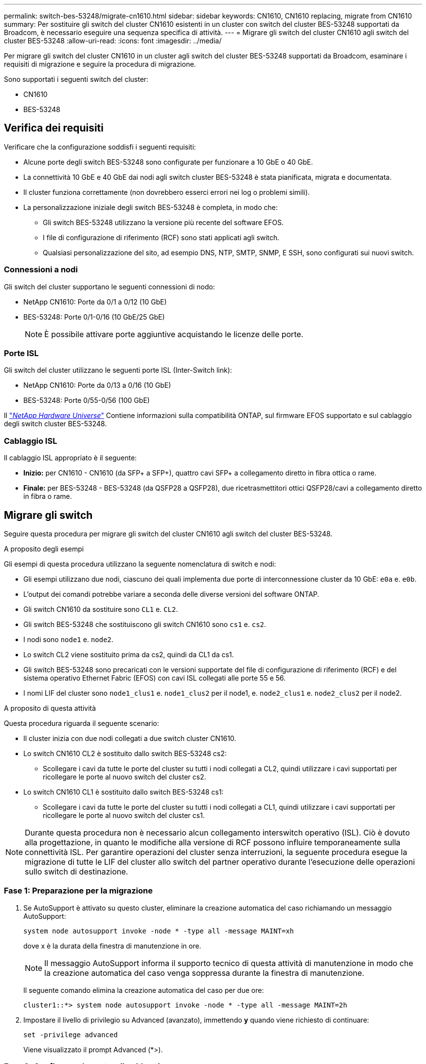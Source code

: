 ---
permalink: switch-bes-53248/migrate-cn1610.html 
sidebar: sidebar 
keywords: CN1610, CN1610 replacing, migrate from CN1610 
summary: Per sostituire gli switch del cluster CN1610 esistenti in un cluster con switch del cluster BES-53248 supportati da Broadcom, è necessario eseguire una sequenza specifica di attività. 
---
= Migrare gli switch del cluster CN1610 agli switch del cluster BES-53248
:allow-uri-read: 
:icons: font
:imagesdir: ../media/


[role="lead"]
Per migrare gli switch del cluster CN1610 in un cluster agli switch del cluster BES-53248 supportati da Broadcom, esaminare i requisiti di migrazione e seguire la procedura di migrazione.

Sono supportati i seguenti switch del cluster:

* CN1610
* BES-53248




== Verifica dei requisiti

Verificare che la configurazione soddisfi i seguenti requisiti:

* Alcune porte degli switch BES-53248 sono configurate per funzionare a 10 GbE o 40 GbE.
* La connettività 10 GbE e 40 GbE dai nodi agli switch cluster BES-53248 è stata pianificata, migrata e documentata.
* Il cluster funziona correttamente (non dovrebbero esserci errori nei log o problemi simili).
* La personalizzazione iniziale degli switch BES-53248 è completa, in modo che:
+
** Gli switch BES-53248 utilizzano la versione più recente del software EFOS.
** I file di configurazione di riferimento (RCF) sono stati applicati agli switch.
** Qualsiasi personalizzazione del sito, ad esempio DNS, NTP, SMTP, SNMP, E SSH, sono configurati sui nuovi switch.






=== Connessioni a nodi

Gli switch del cluster supportano le seguenti connessioni di nodo:

* NetApp CN1610: Porte da 0/1 a 0/12 (10 GbE)
* BES-53248: Porte 0/1-0/16 (10 GbE/25 GbE)
+

NOTE: È possibile attivare porte aggiuntive acquistando le licenze delle porte.





=== Porte ISL

Gli switch del cluster utilizzano le seguenti porte ISL (Inter-Switch link):

* NetApp CN1610: Porte da 0/13 a 0/16 (10 GbE)
* BES-53248: Porte 0/55-0/56 (100 GbE)


Il https://hwu.netapp.com/Home/Index["_NetApp Hardware Universe_"^] Contiene informazioni sulla compatibilità ONTAP, sul firmware EFOS supportato e sul cablaggio degli switch cluster BES-53248.



=== Cablaggio ISL

Il cablaggio ISL appropriato è il seguente:

* *Inizio:* per CN1610 - CN1610 (da SFP+ a SFP+), quattro cavi SFP+ a collegamento diretto in fibra ottica o rame.
* *Finale:* per BES-53248 - BES-53248 (da QSFP28 a QSFP28), due ricetrasmettitori ottici QSFP28/cavi a collegamento diretto in fibra o rame.




== Migrare gli switch

Seguire questa procedura per migrare gli switch del cluster CN1610 agli switch del cluster BES-53248.

.A proposito degli esempi
Gli esempi di questa procedura utilizzano la seguente nomenclatura di switch e nodi:

* Gli esempi utilizzano due nodi, ciascuno dei quali implementa due porte di interconnessione cluster da 10 GbE: `e0a` e. `e0b`.
* L'output dei comandi potrebbe variare a seconda delle diverse versioni del software ONTAP.
* Gli switch CN1610 da sostituire sono `CL1` e. `CL2`.
* Gli switch BES-53248 che sostituiscono gli switch CN1610 sono `cs1` e. `cs2`.
* I nodi sono `node1` e. `node2`.
* Lo switch CL2 viene sostituito prima da cs2, quindi da CL1 da cs1.
* Gli switch BES-53248 sono precaricati con le versioni supportate del file di configurazione di riferimento (RCF) e del sistema operativo Ethernet Fabric (EFOS) con cavi ISL collegati alle porte 55 e 56.
* I nomi LIF del cluster sono `node1_clus1` e. `node1_clus2` per il node1, e. `node2_clus1` e. `node2_clus2` per il node2.


.A proposito di questa attività
Questa procedura riguarda il seguente scenario:

* Il cluster inizia con due nodi collegati a due switch cluster CN1610.
* Lo switch CN1610 CL2 è sostituito dallo switch BES-53248 cs2:
+
** Scollegare i cavi da tutte le porte del cluster su tutti i nodi collegati a CL2, quindi utilizzare i cavi supportati per ricollegare le porte al nuovo switch del cluster cs2.


* Lo switch CN1610 CL1 è sostituito dallo switch BES-53248 cs1:
+
** Scollegare i cavi da tutte le porte del cluster su tutti i nodi collegati a CL1, quindi utilizzare i cavi supportati per ricollegare le porte al nuovo switch del cluster cs1.





NOTE: Durante questa procedura non è necessario alcun collegamento interswitch operativo (ISL). Ciò è dovuto alla progettazione, in quanto le modifiche alla versione di RCF possono influire temporaneamente sulla connettività ISL. Per garantire operazioni del cluster senza interruzioni, la seguente procedura esegue la migrazione di tutte le LIF del cluster allo switch del partner operativo durante l'esecuzione delle operazioni sullo switch di destinazione.



=== Fase 1: Preparazione per la migrazione

. Se AutoSupport è attivato su questo cluster, eliminare la creazione automatica del caso richiamando un messaggio AutoSupport:
+
`system node autosupport invoke -node * -type all -message MAINT=xh`

+
dove x è la durata della finestra di manutenzione in ore.

+

NOTE: Il messaggio AutoSupport informa il supporto tecnico di questa attività di manutenzione in modo che la creazione automatica del caso venga soppressa durante la finestra di manutenzione.

+
Il seguente comando elimina la creazione automatica del caso per due ore:

+
[listing]
----
cluster1::*> system node autosupport invoke -node * -type all -message MAINT=2h
----
. Impostare il livello di privilegio su Advanced (avanzato), immettendo *y* quando viene richiesto di continuare:
+
`set -privilege advanced`

+
Viene visualizzato il prompt Advanced (*>).





=== Fase 2: Configurare le porte e il cablaggio

. Sui nuovi switch, verificare che l'ISL sia cablato e funzionante tra gli switch cs1 e cs2:
+
`show port-channel summary`

+
.Mostra esempio
[%collapsible]
====
[listing, subs="+quotes"]
----
cs1# *show port-channel summary*
Flags:  D - Down        P - Up in port-channel (members)
        I - Individual  H - Hot-standby (LACP only)
        s - Suspended   r - Module-removed
        b - BFD Session Wait
        S - Switched    R - Routed
        U - Up (port-channel)
        p - Up in delay-lacp mode (member)
        M - Not in use. Min-links not met
--------------------------------------------------------------------------------
Group Port-       Type     Protocol  Member Ports
      Channel
--------------------------------------------------------------------------------
1     Po1(SU)     Eth      LACP      Eth1/55(P)   Eth1/56(P)

cs2# *show port-channel summary*
Flags:  D - Down        P - Up in port-channel (members)
        I - Individual  H - Hot-standby (LACP only)
        s - Suspended   r - Module-removed
        b - BFD Session Wait
        S - Switched    R - Routed
        U - Up (port-channel)
        p - Up in delay-lacp mode (member)
        M - Not in use. Min-links not met
--------------------------------------------------------------------------------
Group Port-       Type     Protocol  Member Ports
      Channel
--------------------------------------------------------------------------------
1     Po1(SU)     Eth      LACP      Eth1/55(P)   Eth1/56(P)
----
====
. Visualizzare le porte del cluster su ciascun nodo connesso agli switch del cluster esistenti:
+
`network device-discovery show -protocol cdp`

+
.Mostra esempio
[%collapsible]
====
L'esempio seguente mostra quante interfacce di interconnessione cluster sono state configurate in ciascun nodo per ogni switch di interconnessione cluster:

[listing, subs="+quotes"]
----
cluster1::*> *network device-discovery show -protocol cdp*
Node/       Local  Discovered
Protocol    Port   Device (LLDP: ChassisID)  Interface         Platform
----------- ------ ------------------------- ----------------  ----------------
node2      /cdp
            e0a    CL2                       0/2               CN1610
            e0b    CL1                       0/2               CN1610
node1      /cdp
            e0a    CL2                       0/1               CN1610
            e0b    CL1                       0/1               CN1610
----
====
. Determinare lo stato amministrativo o operativo di ciascuna interfaccia del cluster.
+
.. Verificare che tutte le porte del cluster siano `up` con un `healthy` stato:
+
`network port show -ipspace Cluster`

+
.Mostra esempio
[%collapsible]
====
[listing, subs="+quotes"]
----
cluster1::*> *network port show -ipspace Cluster*

Node: node1
                                                                       Ignore
                                                  Speed(Mbps) Health   Health
Port      IPspace      Broadcast Domain Link MTU  Admin/Oper  Status   Status
--------- ------------ ---------------- ---- ---- ----------- -------- ------
e0a       Cluster      Cluster          up   9000  auto/10000 healthy  false
e0b       Cluster      Cluster          up   9000  auto/10000 healthy  false

Node: node2
                                                                       Ignore
                                                  Speed(Mbps) Health   Health
Port      IPspace      Broadcast Domain Link MTU  Admin/Oper  Status   Status
--------- ------------ ---------------- ---- ---- ----------- -------- ------
e0a       Cluster      Cluster          up   9000  auto/10000 healthy  false
e0b       Cluster      Cluster          up   9000  auto/10000 healthy  false
----
====
.. Verificare che tutte le interfacce del cluster (LIFF) si trovino sulle porte home:
+
`network interface show -vserver Cluster`

+
.Mostra esempio
[%collapsible]
====
[listing, subs="+quotes"]
----
cluster1::*> *network interface show -vserver Cluster*

            Logical    Status     Network            Current       Current Is
Vserver     Interface  Admin/Oper Address/Mask       Node          Port    Home
----------- ---------- ---------- ------------------ ------------- ------- ----
Cluster
            node1_clus1  up/up    169.254.209.69/16  node1         e0a     true
            node1_clus2  up/up    169.254.49.125/16  node1         e0b     true
            node2_clus1  up/up    169.254.47.194/16  node2         e0a     true
            node2_clus2  up/up    169.254.19.183/16  node2         e0b     true
----
====


. Verificare che il cluster visualizzi le informazioni per entrambi gli switch del cluster:


[role="tabbed-block"]
====
.ONTAP 9.8 e versioni successive
--
A partire da ONTAP 9.8, utilizzare il comando: `system switch ethernet show -is-monitoring-enabled-operational true`

[listing, subs="+quotes"]
----
cluster1::*> *system switch ethernet show -is-monitoring-enabled-operational true*
Switch                      Type               Address          Model
--------------------------- ------------------ ---------------- ---------------
cs1                         cluster-network    10.228.143.200   BES-53248
           Serial Number: QTWCU22510008
            Is Monitored: true
                  Reason: None
        Software Version: 3.10.0.3
          Version Source: CDP/ISDP

cs2                         cluster-network    10.228.143.202   BES-53248
           Serial Number: QTWCU22510009
            Is Monitored: true
                  Reason: None
        Software Version: 3.10.0.3
          Version Source: CDP/ISDP
cluster1::*>
----
--
.ONTAP 9.7 e versioni precedenti
--
Per ONTAP 9.7 e versioni precedenti, utilizzare il comando: `system cluster-switch show -is-monitoring-enabled-operational true`

[listing, subs="+quotes"]
----
cluster1::*> *system cluster-switch show -is-monitoring-enabled-operational true*
Switch                      Type               Address          Model
--------------------------- ------------------ ---------------- ---------------
cs1                         cluster-network    10.228.143.200   BES-53248
           Serial Number: QTWCU22510008
            Is Monitored: true
                  Reason: None
        Software Version: 3.10.0.3
          Version Source: CDP/ISDP

cs2                         cluster-network    10.228.143.202   BES-53248
           Serial Number: QTWCU22510009
            Is Monitored: true
                  Reason: None
        Software Version: 3.10.0.3
          Version Source: CDP/ISDP
cluster1::*>
----
--
====
. [[step5]]Disattiva il ripristino automatico sulle LIF del cluster.
+
[listing, subs="+quotes"]
----
cluster1::*> *network interface modify -vserver Cluster -lif * -auto-revert false*
----
. Sullo switch cluster CL1, spegnere le porte collegate alle porte del cluster dei nodi:
+
.Mostra esempio
[%collapsible]
====
[listing, subs="+quotes"]
----
(CL1)# *configure*
(CL1)(Config)# *interface 0/13-0/16*
(CL1)(Interface 0/13-0/16)# *shutdown*
(CL1)(Interface 0/13-0/16)# *exit*
(CL1)(Config)# *exit*
(CL1)#
----
====
. Verificare che le LIF del cluster siano migrate alle porte ospitate sullo switch del cluster CL1. Questa operazione potrebbe richiedere alcuni secondi.
+
`network interface show -vserver Cluster`

+
.Mostra esempio
[%collapsible]
====
[listing, subs="+quotes"]
----
cluster1::*> *network interface show -vserver Cluster*
            Logical      Status     Network            Current       Current Is
Vserver     Interface    Admin/Oper Address/Mask       Node          Port    Home
----------- ------------ ---------- ------------------ ------------- ------- ----
Cluster
            node1_clus1  up/up      169.254.209.69/16  node1         e0a     true
            node1_clus2  up/up      169.254.49.125/16  node1         e0b     false
            node2_clus1  up/up      169.254.47.194/16  node2         e0a     true
            node2_clus2  up/up      169.254.19.183/16  node2         e0b     false
----
====
. Verificare che il cluster funzioni correttamente:
+
`cluster show`

+
.Mostra esempio
[%collapsible]
====
[listing, subs="+quotes"]
----
cluster1::*> *cluster show*
Node       Health  Eligibility   Epsilon
---------- ------- ------------- -------
node1      true    true          false
node2      true    true          false
----
====
. Spostare tutti i cavi di connessione del nodo del cluster dal vecchio switch CS2 al nuovo switch cs2.
. Verificare lo stato delle connessioni di rete trasferite a cs2:
+
`network port show -ipspace Cluster`

+
.Mostra esempio
[%collapsible]
====
[listing, subs="+quotes"]
----
cluster1::*> *network port show -ipspace Cluster*

Node: node1
                                                                       Ignore
                                                  Speed(Mbps) Health   Health
Port      IPspace      Broadcast Domain Link MTU  Admin/Oper  Status   Status
--------- ------------ ---------------- ---- ---- ----------- -------- ------
e0a       Cluster      Cluster          up   9000  auto/10000 healthy  false
e0b       Cluster      Cluster          up   9000  auto/10000 healthy  false

Node: node2
                                                                       Ignore
                                                  Speed(Mbps) Health   Health
Port      IPspace      Broadcast Domain Link MTU  Admin/Oper  Status   Status
--------- ------------ ---------------- ---- ---- ----------- -------- ------
e0a       Cluster      Cluster          up   9000  auto/10000 healthy  false
e0b       Cluster      Cluster          up   9000  auto/10000 healthy  false
----
====
+
Tutte le porte del cluster spostate devono essere `up`.

. Controllare le informazioni sulle porte del cluster:
+
`network device-discovery show -protocol cdp`

+
.Mostra esempio
[%collapsible]
====
[listing, subs="+quotes"]
----
cluster1::*> *network device-discovery show -protocol cdp*
Node/       Local  Discovered
Protocol    Port   Device (LLDP: ChassisID)  Interface         Platform
----------- ------ ------------------------- ----------------  ----------------
node2      /cdp
            e0a    CL1                       0/2               CN1610
            e0b    cs1                       0/2               BES-53248
node1      /cdp
            e0a    CL1                       0/1               CN1610
            e0b    cs1                       0/1               BES-53248
----
====
. Verificare le connessioni delle porte dello switch dal punto di vista dello switch cs2 utilizzando i comandi:
+
[listing, subs="+quotes"]
----
cs2# *show interface brief*
cs2# *show cdp neighbors*
----
. Sullo switch cluster CL2, spegnere le porte collegate alle porte del cluster dei nodi.
+
[listing, subs="+quotes"]
----
(CL2)# *configure*
(CL2)(Config)# *interface 0/1-0/16*
(CL2)(Interface 0/1-0/16)# *shutdown*
(CL2)(Interface 0/13-0/16)# *exit*
(CL2)(Config)# *exit*
(CL2)#
----
+
Tutte le LIF del cluster passano allo switch cs2.

. Verificare che le LIF del cluster siano migrate alle porte ospitate sullo switch cs2. Questa operazione potrebbe richiedere alcuni secondi:
+
`network interface show -vserver Cluster`

+
.Mostra esempio
[%collapsible]
====
[listing, subs="+quotes"]
----
cluster1::*> *network interface show -vserver Cluster*
            Logical      Status     Network            Current       Current Is
Vserver     Interface    Admin/Oper Address/Mask       Node          Port    Home
----------- ------------ ---------- ------------------ ------------- ------- ----
Cluster
            node1_clus1  up/up      169.254.209.69/16  node1         e0a     true
            node1_clus2  up/up      169.254.49.125/16  node1         e0b     true
            node2_clus1  up/up      169.254.47.194/16  node2         e0a     true
            node2_clus2  up/up      169.254.19.183/16  node2         e0b     true
----
====
. Verificare che il cluster funzioni correttamente:
+
`cluster show`

+
.Mostra esempio
[%collapsible]
====
[listing, subs="+quotes"]
----
cluster1::*> *cluster show*
Node       Health  Eligibility   Epsilon
---------- ------- ------------- -------
node1      true    true          false
node2      true    true          false
----
====
. Spostare i cavi di connessione del nodo del cluster da CL1 al nuovo switch cs1.
. Verificare lo stato delle connessioni di rete trasferite a cs1:
+
`network port show -ipspace Cluster`

+
.Mostra esempio
[%collapsible]
====
[listing, subs="+quotes"]
----
cluster1::*> *network port show -ipspace Cluster*

Node: node1
                                                                       Ignore
                                                  Speed(Mbps) Health   Health
Port      IPspace      Broadcast Domain Link MTU  Admin/Oper  Status   Status
--------- ------------ ---------------- ---- ---- ----------- -------- ------
e0a       Cluster      Cluster          up   9000  auto/10000 healthy  false
e0b       Cluster      Cluster          up   9000  auto/10000 healthy  false

Node: node2
                                                                       Ignore
                                                  Speed(Mbps) Health   Health
Port      IPspace      Broadcast Domain Link MTU  Admin/Oper  Status   Status
--------- ------------ ---------------- ---- ---- ----------- -------- ------
e0a       Cluster      Cluster          up   9000  auto/10000 healthy  false
e0b       Cluster      Cluster          up   9000  auto/10000 healthy  false
----
====
+
Tutte le porte del cluster spostate devono essere `up`.

. Controllare le informazioni sulle porte del cluster:
+
`network device-discovery show`

+
.Mostra esempio
[%collapsible]
====
[listing, subs="+quotes"]
----
cluster1::*> *network device-discovery show -protocol cdp*
Node/       Local  Discovered
Protocol    Port   Device (LLDP: ChassisID)  Interface         Platform
----------- ------ ------------------------- ----------------  ----------------
node1      /cdp
            e0a    cs2                       0/1               BES-53248
            e0b    cs1                       0/1               BES-53248
node2      /cdp
            e0a    cs2                       0/2               BES-53248
            e0b    cs1                       0/2               BES-53248
----
====
. Verificare le connessioni delle porte dello switch dal punto di vista dello switch cs1 utilizzando i comandi:
+
[listing, subs="+quotes"]
----
cs1# *show interface brief*
cs1# *show cdp neighbors*
----
. Verificare che l'ISL tra cs1 e cs2 sia ancora operativo:
+
`show port-channel summary`

+
.Mostra esempio
[%collapsible]
====
[listing, subs="+quotes"]
----
cs1# *show port-channel summary*
Flags:  D - Down        P - Up in port-channel (members)
        I - Individual  H - Hot-standby (LACP only)
        s - Suspended   r - Module-removed
        b - BFD Session Wait
        S - Switched    R - Routed
        U - Up (port-channel)
        p - Up in delay-lacp mode (member)
        M - Not in use. Min-links not met
--------------------------------------------------------------------------------
Group Port-       Type     Protocol  Member Ports
      Channel
--------------------------------------------------------------------------------
1     Po1(SU)     Eth      LACP      Eth1/55(P)   Eth1/56(P)

cs2# *show port-channel summary*
Flags:  D - Down        P - Up in port-channel (members)
        I - Individual  H - Hot-standby (LACP only)
        s - Suspended   r - Module-removed
        b - BFD Session Wait
        S - Switched    R - Routed
        U - Up (port-channel)
        p - Up in delay-lacp mode (member)
        M - Not in use. Min-links not met
--------------------------------------------------------------------------------
Group Port-       Type     Protocol  Member Ports
      Channel
--------------------------------------------------------------------------------
1     Po1(SU)     Eth      LACP      Eth1/55(P)   Eth1/56(P)
----
====
. Rimuovere gli switch CN1610 sostituiti se non vengono rimossi automaticamente:


[role="tabbed-block"]
====
.ONTAP 9.8 e versioni successive
--
A partire da ONTAP 9.8, utilizzare il comando: `system switch ethernet delete -device _device-name_`

[listing]
----
cluster::*> system switch ethernet delete -device CL2
cluster::*> system switch ethernet delete -device CL1
----
--
.ONTAP 9.4 e versioni precedenti
--
Per ONTAP 9.4 e versioni precedenti, utilizzare il comando: `system cluster-switch delete -device _device-name_`

[listing]
----
cluster::*> system cluster-switch delete -device CL2
cluster::*> system cluster-switch delete -device CL1
----
--
====


=== Fase 3: Verificare la configurazione

. Abilitare il ripristino automatico sulle LIF del cluster.
+
[listing, subs="+quotes"]
----
cluster1::*> *network interface modify -vserver Cluster -lif * -auto-revert true*
----
. Verificare che le LIF del cluster siano ripristinate alle porte home (questa operazione potrebbe richiedere un minuto):
+
`network interface show -vserver Cluster`

+
Se le LIF del cluster non sono tornate alla porta home, ripristinarle manualmente:

+
`network interface revert -vserver Cluster -lif *`

. Verificare che il cluster funzioni correttamente:
+
`cluster show`

. Eseguire il ping delle interfacce del cluster remoto per verificare la connettività:
+
`cluster ping-cluster -node <name>`

+
.Mostra esempio
[%collapsible]
====
[listing, subs="+quotes"]
----
cluster1::*> *cluster ping-cluster -node node2*
Host is node2
Getting addresses from network interface table...
Cluster node1_clus1 169.254.209.69  node1     e0a
Cluster node1_clus2 169.254.49.125  node1     e0b
Cluster node2_clus1 169.254.47.194  node2     e0a
Cluster node2_clus2 169.254.19.183  node2     e0b
Local = 169.254.47.194 169.254.19.183
Remote = 169.254.209.69 169.254.49.125
Cluster Vserver Id = 4294967293
Ping status:

Basic connectivity succeeds on 4 path(s)
Basic connectivity fails on 0 path(s)
................
Detected 9000 byte MTU on 4 path(s):
    Local 169.254.47.194 to Remote 169.254.209.69
    Local 169.254.47.194 to Remote 169.254.49.125
    Local 169.254.19.183 to Remote 169.254.209.69
    Local 169.254.19.183 to Remote 169.254.49.125
Larger than PMTU communication succeeds on 4 path(s)
RPC status:
2 paths up, 0 paths down (tcp check)
2 paths up, 0 paths down (udp check)
----
====
. Creare una password per la funzione di raccolta dei log di Health monitor dello switch Ethernet.
+

IMPORTANT: Per attivare la funzione di raccolta dei log, è necessario eseguire ONTAP 9.12.1 e versioni successive e EFOS 3.8.0.2 e versioni successive.

+
`system switch ethernet log setup-password`

+
.Mostra esempio
[%collapsible]
====
[listing, subs="+quotes"]
----
cluster1::*> *system switch ethernet log setup-password*
Enter the switch name: *<return>*
The switch name entered is not recognized.
Choose from the following list:
*cs1*
*cs2*

cluster1::*> *system switch ethernet log setup-password*

Enter the switch name: *cs1*
Would you like to specify a user other than admin for log collection? {y|n}: *n*

Enter the password: *<enter switch password>*
Enter the password again: *<enter switch password>*

cluster1::*> *system switch ethernet log setup-password*

Enter the switch name: *cs2*
Would you like to specify a user other than admin for log collection? {y|n}: *n*

Enter the password: *<enter switch password>*
Enter the password again: *<enter switch password>*
----
====
. Attivare la funzione di raccolta dei log dello switch Ethernet Health monitor:
+
`system switch ethernet log modify -device _<switch-name>_ -log-request true`

+
.Mostra esempio
[%collapsible]
====
[listing, subs="+quotes"]
----
cluster1::*> *system switch ethernet log modify -device cs1 -log-request true*

Do you want to modify the cluster switch log collection configuration?
{y|n}: [n] *y*

Enabling cluster switch log collection.

cluster1::*> *system switch ethernet log modify -device cs2 -log-request true*

Do you want to modify the cluster switch log collection configuration?
{y|n}: [n] *y*

Enabling cluster switch log collection.
----
====
+
Attendere 10 minuti, quindi verificare che la raccolta dei log sia completa:

+
`system switch ethernet log show`

+

CAUTION: Se uno di questi comandi restituisce un errore o se la raccolta dei log non viene completata, contattare il supporto NetApp.

. Se è stata eliminata la creazione automatica del caso, riattivarla richiamando un messaggio AutoSupport:
+
`system node autosupport invoke -node * -type all -message MAINT=END`

+
[listing, subs="+quotes"]
----
cluster::*> system node autosupport invoke -node * -type all -message MAINT=END
----


.Quali sono le prossime novità?
Al termine della migrazione, potrebbe essere necessario installare il file di configurazione richiesto per supportare il monitoraggio dello stato di salute dello switch cluster (CSHM) per gli switch cluster BES-53248. Vedere link:configure-health-monitor.html["Installare il file di configurazione di Cluster Switch Health Monitor (CSHM)"] e. link:configure-log-collection.html["Attivare la funzione di raccolta dei log"].
